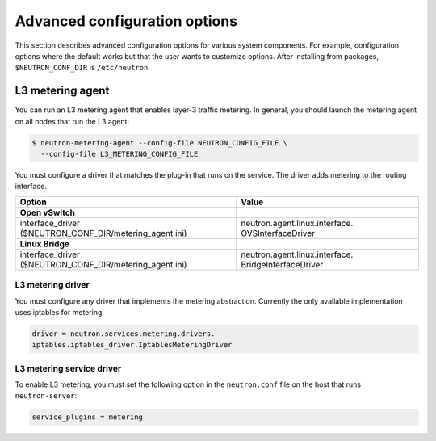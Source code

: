 ==============================
Advanced configuration options
==============================

This section describes advanced configuration options for various system
components. For example, configuration options where the default works
but that the user wants to customize options. After installing from
packages, ``$NEUTRON_CONF_DIR`` is ``/etc/neutron``.

L3 metering agent
~~~~~~~~~~~~~~~~~

You can run an L3 metering agent that enables layer-3 traffic metering.
In general, you should launch the metering agent on all nodes that run
the L3 agent:

.. code-block:: console

   $ neutron-metering-agent --config-file NEUTRON_CONFIG_FILE \
     --config-file L3_METERING_CONFIG_FILE

You must configure a driver that matches the plug-in that runs on the
service. The driver adds metering to the routing interface.

+------------------------------------------+---------------------------------+
| Option                                   | Value                           |
+==========================================+=================================+
| **Open vSwitch**                         |                                 |
+------------------------------------------+---------------------------------+
| interface\_driver                        |                                 |
| ($NEUTRON\_CONF\_DIR/metering\_agent.ini)| neutron.agent.linux.interface.  |
|                                          | OVSInterfaceDriver              |
+------------------------------------------+---------------------------------+
| **Linux Bridge**                         |                                 |
+------------------------------------------+---------------------------------+
| interface\_driver                        |                                 |
| ($NEUTRON\_CONF\_DIR/metering\_agent.ini)| neutron.agent.linux.interface.  |
|                                          | BridgeInterfaceDriver           |
+------------------------------------------+---------------------------------+

L3 metering driver
------------------

You must configure any driver that implements the metering abstraction.
Currently the only available implementation uses iptables for metering.

.. code-block:: ini

   driver = neutron.services.metering.drivers.
   iptables.iptables_driver.IptablesMeteringDriver

L3 metering service driver
--------------------------

To enable L3 metering, you must set the following option in the
``neutron.conf`` file on the host that runs ``neutron-server``:

.. code-block:: ini

   service_plugins = metering
